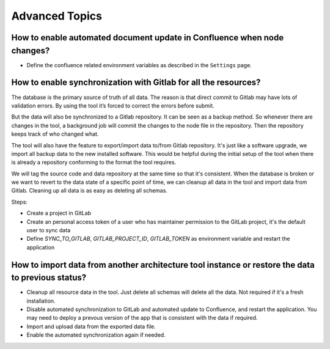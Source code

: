 Advanced Topics
===============

.. index:: confluence gitlab backup restore

How to enable automated document update in Confluence when node changes?
--------------------------------------------------------------

* Define the confluence related environment variables as described in the ``Settings`` page.


How to enable synchronization with Gitlab for all the resources?
----------------------------------------------------------------
The database is the primary source of truth of all data. The reason is that direct commit to Gitlab may have lots of validation errors. By using the tool it’s forced to correct the errors before submit.

But the data will also be synchronized to a Gitlab repository. It can be seen as a backup method. So whenever there are changes in the tool, a background job will commit the changes to the node file in the repository. Then the repository keeps track of who changed what.

The tool will also have the feature to export/import data to/from Gitlab repository. It's just like a software upgrade, we import all backup data to the new installed software. This would be helpful during the initial setup of the tool when there is already a repository conforming to the format the tool requires.

We will tag the source code and data repository at the same time so that it's consistent. When the database is broken or we want to revert to the data state of a specific point of time, we can cleanup all data in the tool and import data from Gitlab. Cleaning up all data is as easy as deleting all schemas.

Steps:

* Create a project in GitLab
* Create an personal access token of a user who has maintainer permission to the GitLab project, it's the default user to sync data
* Define `SYNC_TO_GITLAB`, `GITLAB_PROJECT_ID`, `GITLAB_TOKEN` as environment variable and restart the application

How to import data from another architecture tool instance or restore the data to previous status?
--------------------------------------------------------------------------------------------------

* Cleanup all resource data in the tool. Just delete all schemas will delete all the data. Not required if it's a fresh installation.
* Disable automated synchronization to GitLab and automated update to Confluence, and restart the application. You may need to deploy a prevous version of the app that is consistent with the data if required.
* Import and upload data from the exported data file.
* Enable the automated synchronization again if needed.
